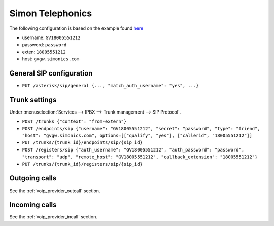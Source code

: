 .. index:: interconnections/simonics

*****************
Simon Telephonics
*****************

The following configuration is based on the example found `here <http://support.simonics.com/support/solutions/articles/3000033840-asterisk-sip-conf>`_

* username: ``GV18005551212``
* password: ``password``
* exten: ``18005551212``
* host: ``gvgw.simonics.com``


General SIP configuration
=========================

* ``PUT /asterisk/sip/general {..., "match_auth_username": "yes", ...}``


Trunk settings
==============

Under :menuselection:`Services --> IPBX --> Trunk management --> SIP Protocol`.

* ``POST /trunks {"context": "from-extern"}``
* ``POST /endpoints/sip {"username": "GV18005551212", "secret": "password", "type": "friend", "host":
  "gvgw.simonics.com", options=[["qualify", "yes"], ["callerid", "18005551212"]]``
* ``PUT /trunks/{trunk_id}/endpoints/sip/{sip_id}``

* ``POST /registers/sip {"auth_username": "GV18005551212", "auth_password": "password", "transport":
  "udp", "remote_host": "GV18005551212", "callback_extension": "18005551212"}``
* ``PUT /trunks/{trunk_id}/registers/sip/{sip_id}``


Outgoing calls
==============

See the :ref:`voip_provider_outcall` section.


Incoming calls
==============

See the :ref:`voip_provider_incall` section.
